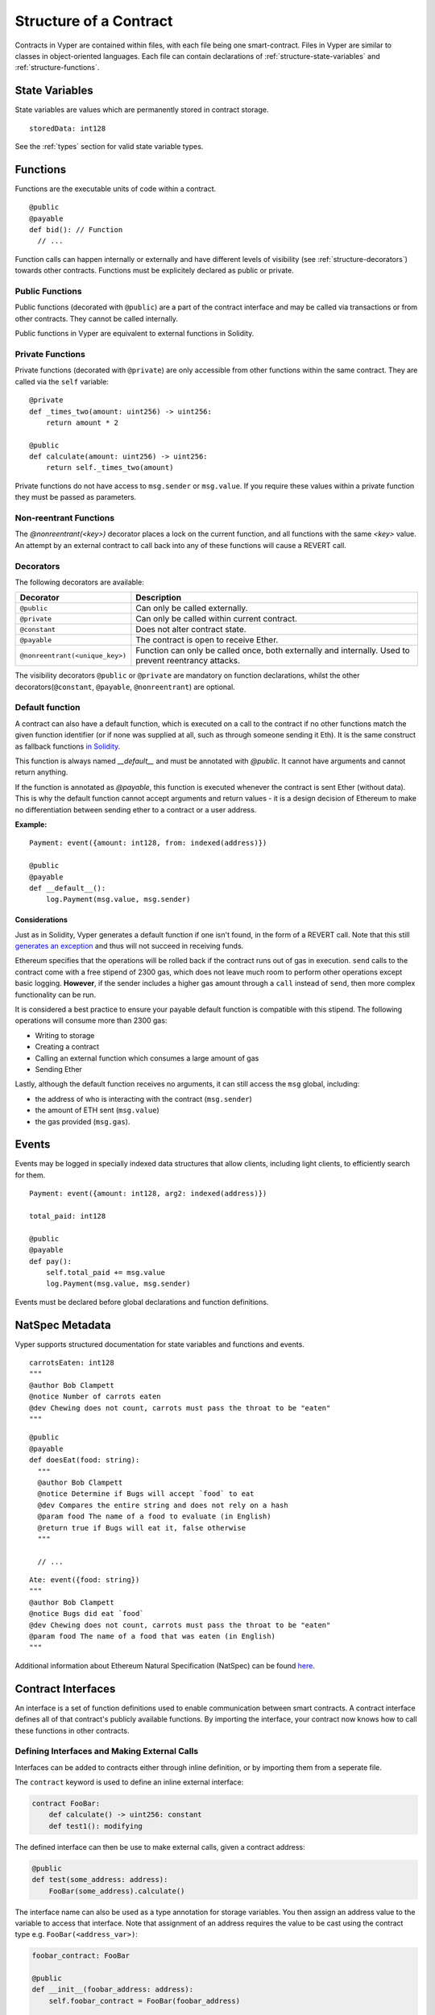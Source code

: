 .. index:: contract, state variable, function, metadata;

.. _contract_structure:

Structure of a Contract
***********************

Contracts in Vyper are contained within files, with each file being one smart-contract.  Files in Vyper are similar to classes in object-oriented languages.
Each file can contain declarations of :ref:`structure-state-variables` and :ref:`structure-functions`.

.. _structure-state-variables:

State Variables
===============

State variables are values which are permanently stored in contract storage.

::

  storedData: int128

See the :ref:`types` section for valid state variable types.

.. _structure-functions:

Functions
=========

Functions are the executable units of code within a contract.

::

  @public
  @payable
  def bid(): // Function
    // ...

Function calls can happen internally or externally and have different levels of visibility (see
:ref:`structure-decorators`) towards other contracts. Functions must be explicitely declared as public or private.

Public Functions
----------------

Public functions (decorated with ``@public``) are a part of the contract interface and may be called via transactions or from other contracts. They cannot be called internally.

Public functions in Vyper are equivalent to external functions in Solidity.

Private Functions
-----------------

Private functions (decorated with ``@private``) are only accessible from other functions within the same contract. They are called via the ``self`` variable:

::

    @private
    def _times_two(amount: uint256) -> uint256:
        return amount * 2

    @public
    def calculate(amount: uint256) -> uint256:
        return self._times_two(amount)

Private functions do not have access to ``msg.sender`` or ``msg.value``. If you require these values within a private function they must be passed as parameters.

.. _structure-decorators:

Non-reentrant Functions
-----------------------

The `@nonreentrant(<key>)` decorator places a lock on the current function, and all functions with the same `<key>` value. An attempt by an external contract to call back into any of these functions will cause a REVERT call.


Decorators
----------

The following decorators are available:

=============================== ===========================================
Decorator                       Description
=============================== ===========================================
``@public``                     Can only be called externally.
``@private``                    Can only be called within current contract.
``@constant``                   Does not alter contract state.
``@payable``                    The contract is open to receive Ether.
``@nonreentrant(<unique_key>)`` Function can only be called once,
                                both externally and internally. Used to
                                prevent reentrancy attacks.
=============================== ===========================================

The visibility decorators ``@public`` or ``@private`` are mandatory on function declarations, whilst the other decorators(``@constant``, ``@payable``, ``@nonreentrant``) are optional.

Default function
----------------

A contract can also have a default function, which is executed on a call to the contract if no other functions match the given function identifier (or if none was supplied at all, such as through someone sending it Eth). It is the same construct as fallback functions `in Solidity <https://solidity.readthedocs.io/en/latest/contracts.html?highlight=fallback#fallback-function>`_.

This function is always named `__default__` and must be annotated with `@public`. It cannot have arguments and cannot return anything.

If the function is annotated as `@payable`, this function is executed whenever the contract is sent Ether (without data). This is why the default function cannot accept arguments and return values - it is a design decision of Ethereum to make no differentiation between sending ether to a contract or a user address.

**Example:**

::

    Payment: event({amount: int128, from: indexed(address)})

    @public
    @payable
    def __default__():
        log.Payment(msg.value, msg.sender)

Considerations
~~~~~~~~~~~~~~

Just as in Solidity, Vyper generates a default function if one isn't found, in the form of a REVERT call. Note that this still `generates an exception <https://github.com/ethereum/wiki/wiki/Subtleties>`_ and thus will not succeed in receiving funds.

Ethereum specifies that the operations will be rolled back if the contract runs out of gas in execution. ``send`` calls to the contract come with a free stipend of 2300 gas, which does not leave much room to perform other operations except basic logging. **However**, if the sender includes a higher gas amount through a ``call`` instead of ``send``, then more complex functionality can be run.

It is considered a best practice to ensure your payable default function is compatible with this stipend. The following operations will consume more than 2300 gas:

- Writing to storage
- Creating a contract
- Calling an external function which consumes a large amount of gas
- Sending Ether

Lastly, although the default function receives no arguments, it can still access the ``msg`` global, including:

- the address of who is interacting with the contract (``msg.sender``)
- the amount of ETH sent (``msg.value``)
- the gas provided (``msg.gas``).

.. _structure-events:

Events
======

Events may be logged in specially indexed data structures that allow clients, including light clients, to efficiently search for them.

::

    Payment: event({amount: int128, arg2: indexed(address)})

    total_paid: int128

    @public
    @payable
    def pay():
        self.total_paid += msg.value
        log.Payment(msg.value, msg.sender)

Events must be declared before global declarations and function definitions.

.. structure-metadata:

NatSpec Metadata
================

Vyper supports structured documentation for state variables and functions and events.

::

  carrotsEaten: int128
  """
  @author Bob Clampett
  @notice Number of carrots eaten
  @dev Chewing does not count, carrots must pass the throat to be "eaten"
  """

::

  @public
  @payable
  def doesEat(food: string):
    """
    @author Bob Clampett
    @notice Determine if Bugs will accept `food` to eat
    @dev Compares the entire string and does not rely on a hash
    @param food The name of a food to evaluate (in English)
    @return true if Bugs will eat it, false otherwise
    """

    // ...

::

  Ate: event({food: string})
  """
  @author Bob Clampett
  @notice Bugs did eat `food`
  @dev Chewing does not count, carrots must pass the throat to be "eaten"
  @param food The name of a food that was eaten (in English)
  """

Additional information about Ethereum Natural Specification (NatSpec) can be found `here <https://github.com/ethereum/wiki/wiki/Ethereum-Natural-Specification-Format>`_.

Contract Interfaces
===================

An interface is a set of function definitions used to enable communication between smart contracts. A contract interface defines all of that contract's publicly available functions. By importing the interface, your contract now knows how to call these functions in other contracts.

Defining Interfaces and Making External Calls
---------------------------------------------

Interfaces can be added to contracts either through inline definition, or by importing them from a seperate file.

The ``contract`` keyword is used to define an inline external interface:

.. code-block:: python

    contract FooBar:
        def calculate() -> uint256: constant
        def test1(): modifying

The defined interface can then be use to make external calls, given a contract address:

.. code-block:: python

    @public
    def test(some_address: address):
        FooBar(some_address).calculate()

The interface name can also be used as a type annotation for storage variables. You then assign an address value to the variable to access that interface. Note that assignment of an address requires the value to be cast using the contract type e.g. ``FooBar(<address_var>)``:

.. code-block:: python

    foobar_contract: FooBar

    @public
    def __init__(foobar_address: address):
        self.foobar_contract = FooBar(foobar_address)

    @public
    def test():
        self.foobar_contract.calculate()

Specifying ``modifying`` annotation indicates that the call made to the external contract will be able to alter storage, whereas the ``constant`` call will use a ``STATICCALL`` ensuring no storage can be altered during execution.

::

    contract FooBar:
        def calculate() -> uint256: constant
        def test1(): modifying

    @public
    def test(some_address: address):
        FooBar(some_address).calculate()  # cannot change storage
        FooBar(some_address).test1()  # storage can be altered


Importing Interfaces
--------------------

Interfaces are imported with ``import`` or ``from ... import`` statements.

Imported interfaces are written using standard Vyper syntax, with the body of each function replaced by a ``pass`` statement:

.. code-block:: python

    @public
    def test1():
        pass

    @public
    def calculate() -> uint256:
        pass

You can also import a fully implemented contract and Vyper will automatically convert it to an interface.

Imports via ``import``
~~~~~~~~~~~~~~~~~~~~~~

With absolute ``import`` statements, you **must** include an alias as a name for the imported package. In the following example, failing to include ``as Foo`` will raise a compile error:

.. code-block:: python

    import contract.foo as Foo

Imports via ``from ... import``
~~~~~~~~~~~~~~~~~~~~~~~~~~~~~~~

Using ``from`` you can perform both absolute and relative imports. With ``from`` import statements you **cannot** use an alias - the name of the interface will always be that of the file:

.. code-block:: python

    from contract import foo

Relative imports are possible by prepending dots to the contract name. A single leading dot indicates a relative import starting with the current package. Two leading dots indicate a relative import from the parent of the current package:

.. code-block:: python

    from . import foo
    from ..interfaces import baz

.. _searching_for_imports:

Searching For Interface Files
~~~~~~~~~~~~~~~~~~~~~~~~~~~~~

When looking for a file to import Vyper will first search relative to the same folder as the contract being compiled. For absolute imports, it also searches relative to the root path for the project. Vyper checks for the file name with a ``.vy`` suffix first, then ``.json``.

When using the command line compiler, the root path defaults to to the current working directory. You can change it with the ``-p`` flag:

::

    $ vyper my_project/contracts/my_contract.vy -p my_project

In the above example, the ``my_project`` folder is set as the root path. A contract cannot perform a relative import that goes beyond the top-level folder.

Built-in Interfaces
-------------------

Vyper includes common built-in interfaces such as `ERC20 <https://eips.ethereum.org/EIPS/eip-20>`_ and `ERC721 <https://eips.ethereum.org/EIPS/eip-721>`_. These are imported from ``vyper.interfaces``:

.. code-block:: python

    from vyper.interfaces import ERC20

    implements: ERC20

You can see all the available built-in interfaces in the `Vyper GitHub <https://github.com/ethereum/vyper/tree/master/vyper/interfaces>`_ repo.


Implementing an Interface
-------------------------

You can define an interface for your contract with the ``implements`` statement:

.. code-block:: python

    import an_interface as FooBarInterface

    implements: FooBarInterface


This imports the defined interface from the vyper file at ``an_interface.vy`` (or ``an_interface.json`` if using ABI json interface type) and ensures your current contract implements all the necessary public functions. If any interface functions are not included in the contract, it will fail to compile. This is especially useful when developing contracts around well-defined standards such as ERC20.

Extracting Interfaces
---------------------

Vyper has a built-in format option to allow you to make your own vyper interfaces easily.

::

    $ vyper -f interface examples/voting/ballot.vy

    # Functions

    @constant
    @public
    def delegated(addr: address) -> bool:
        pass

    # ...

If you want to do an external call to another contract, vyper provides an external contract extract utility as well.

::

    $ vyper -f external_interface examples/voting/ballot.vy

    # External Contracts
    contract Ballot:
        def delegated(addr: address) -> bool: constant
        def directlyVoted(addr: address) -> bool: constant
        def giveRightToVote(voter: address): modifying
        def forwardWeight(delegate_with_weight_to_forward: address): modifying
        # ...

The output can then easily be copy-pasted to be consumed.
